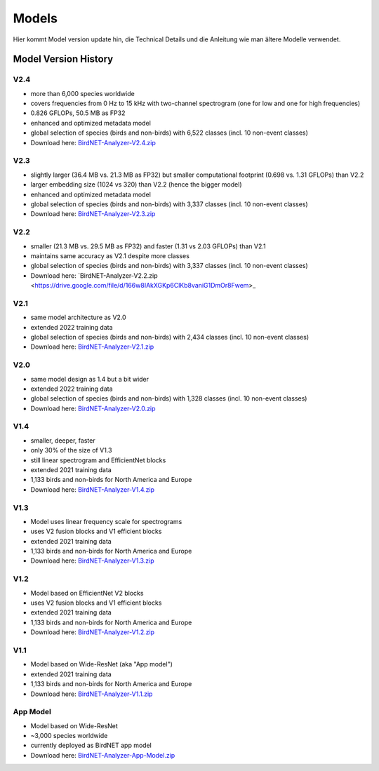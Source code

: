 Models
======

Hier kommt Model version update hin, die Technical Details und die Anleitung wie man ältere Modelle verwendet.


Model Version History
---------------------

V2.4
^^^^

- more than 6,000 species worldwide
- covers frequencies from 0 Hz to 15 kHz with two-channel spectrogram (one for low and one for high frequencies)
- 0.826 GFLOPs, 50.5 MB as FP32
- enhanced and optimized metadata model
- global selection of species (birds and non-birds) with 6,522 classes (incl. 10 non-event classes)
- Download here: `BirdNET-Analyzer-V2.4.zip <https://drive.google.com/file/d/1ixYBPbZK2Fh1niUQzadE2IWTFZlwATa3>`_

V2.3
^^^^

- slightly larger (36.4 MB vs. 21.3 MB as FP32) but smaller computational footprint (0.698 vs. 1.31 GFLOPs) than V2.2
- larger embedding size (1024 vs 320) than V2.2 (hence the bigger model)
- enhanced and optimized metadata model
- global selection of species (birds and non-birds) with 3,337 classes (incl. 10 non-event classes)
- Download here: `BirdNET-Analyzer-V2.3.zip <https://drive.google.com/file/d/1hhwQBVBngGnEhmqYeDksIW8ZY1FJmwyi>`_

V2.2
^^^^

- smaller (21.3 MB vs. 29.5 MB as FP32) and faster (1.31 vs 2.03 GFLOPs) than V2.1
- maintains same accuracy as V2.1 despite more classes
- global selection of species (birds and non-birds) with 3,337 classes (incl. 10 non-event classes)
- Download here: `BirdNET-Analyzer-V2.2.zip <https://drive.google.com/file/d/166w8IAkXGKp6ClKb8vaniG1DmOr8Fwem>_

V2.1
^^^^

- same model architecture as V2.0
- extended 2022 training data
- global selection of species (birds and non-birds) with 2,434 classes (incl. 10 non-event classes)
- Download here: `BirdNET-Analyzer-V2.1.zip <https://drive.google.com/file/d/15cvPiezn_6H2tQs1FGMVrVdqiwLjLRms>`_

V2.0
^^^^

- same model design as 1.4 but a bit wider
- extended 2022 training data
- global selection of species (birds and non-birds) with 1,328 classes (incl. 10 non-event classes)
- Download here: `BirdNET-Analyzer-V2.0.zip <https://drive.google.com/file/d/1h2Tbk_29ghNdK62ynrdRWyxT4H1fpFGs>`_

V1.4
^^^^

- smaller, deeper, faster
- only 30% of the size of V1.3
- still linear spectrogram and EfficientNet blocks
- extended 2021 training data
- 1,133 birds and non-birds for North America and Europe
- Download here: `BirdNET-Analyzer-V1.4.zip <https://drive.google.com/file/d/1h14-Y8dOrPr9XCWfIoUjlWMJ9aWyNkKa>`_

V1.3
^^^^

- Model uses linear frequency scale for spectrograms
- uses V2 fusion blocks and V1 efficient blocks
- extended 2021 training data
- 1,133 birds and non-birds for North America and Europe
- Download here: `BirdNET-Analyzer-V1.3.zip <https://drive.google.com/file/d/1h0nJzPjyJWbkfPyaWpS332xUwzDOygs9>`_

V1.2
^^^^

- Model based on EfficientNet V2 blocks
- uses V2 fusion blocks and V1 efficient blocks
- extended 2021 training data
- 1,133 birds and non-birds for North America and Europe
- Download here: `BirdNET-Analyzer-V1.2.zip <https://drive.google.com/file/d/1h-il_W6t8Tz_XHrRMO1zcp_ThYp9QPLK>`_

V1.1
^^^^

- Model based on Wide-ResNet (aka "App model")
- extended 2021 training data
- 1,133 birds and non-birds for North America and Europe
- Download here: `BirdNET-Analyzer-V1.1.zip <https://drive.google.com/file/d/1gzpwiCAf2HkfcAmlRq1K9Q0KrDsd5nGP>`_

App Model
^^^^^^^^^

- Model based on Wide-ResNet
- ~3,000 species worldwide
- currently deployed as BirdNET app model
- Download here: `BirdNET-Analyzer-App-Model.zip <https://drive.google.com/file/d/1gxkxPFlaTYxHFqAODDHYGUX8uEkZDWaL>`_
